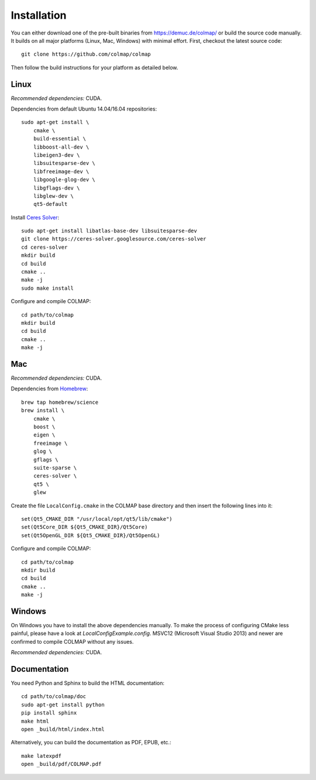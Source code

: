 .. _installation:

Installation
============

You can either download one of the pre-built binaries from
https://demuc.de/colmap/ or build the source code manually. It builds on all
major platforms (Linux, Mac, Windows) with minimal effort. First, checkout the
latest source code::

    git clone https://github.com/colmap/colmap

Then follow the build instructions for your platform as detailed below.


Linux
-----

*Recommended dependencies:* CUDA.

Dependencies from default Ubuntu 14.04/16.04 repositories::

    sudo apt-get install \
        cmake \
        build-essential \
        libboost-all-dev \
        libeigen3-dev \
        libsuitesparse-dev \
        libfreeimage-dev \
        libgoogle-glog-dev \
        libgflags-dev \
        libglew-dev \
        qt5-default

Install `Ceres Solver <http://ceres-solver.org/>`_::

    sudo apt-get install libatlas-base-dev libsuitesparse-dev
    git clone https://ceres-solver.googlesource.com/ceres-solver
    cd ceres-solver
    mkdir build
    cd build
    cmake ..
    make -j
    sudo make install

Configure and compile COLMAP::

    cd path/to/colmap
    mkdir build
    cd build
    cmake ..
    make -j


Mac
---

*Recommended dependencies:* CUDA.

Dependencies from `Homebrew <http://brew.sh/>`_::

    brew tap homebrew/science
    brew install \
        cmake \
        boost \
        eigen \
        freeimage \
        glog \
        gflags \
        suite-sparse \
        ceres-solver \
        qt5 \
        glew

Create the file ``LocalConfig.cmake`` in the COLMAP base directory and then
insert the following lines into it::

    set(Qt5_CMAKE_DIR "/usr/local/opt/qt5/lib/cmake")
    set(Qt5Core_DIR ${Qt5_CMAKE_DIR}/Qt5Core)
    set(Qt5OpenGL_DIR ${Qt5_CMAKE_DIR}/Qt5OpenGL)

Configure and compile COLMAP::

    cd path/to/colmap
    mkdir build
    cd build
    cmake ..
    make -j


Windows
-------

On Windows you have to install the above dependencies manually. To make the
process of configuring CMake less painful, please have a look at
`LocalConfigExample.config`. MSVC12 (Microsoft Visual Studio 2013) and newer are
confirmed to compile COLMAP without any issues.

*Recommended dependencies:* CUDA.


Documentation
-------------

You need Python and Sphinx to build the HTML documentation::

    cd path/to/colmap/doc
    sudo apt-get install python
    pip install sphinx
    make html
    open _build/html/index.html

Alternatively, you can build the documentation as PDF, EPUB, etc.::

    make latexpdf
    open _build/pdf/COLMAP.pdf
